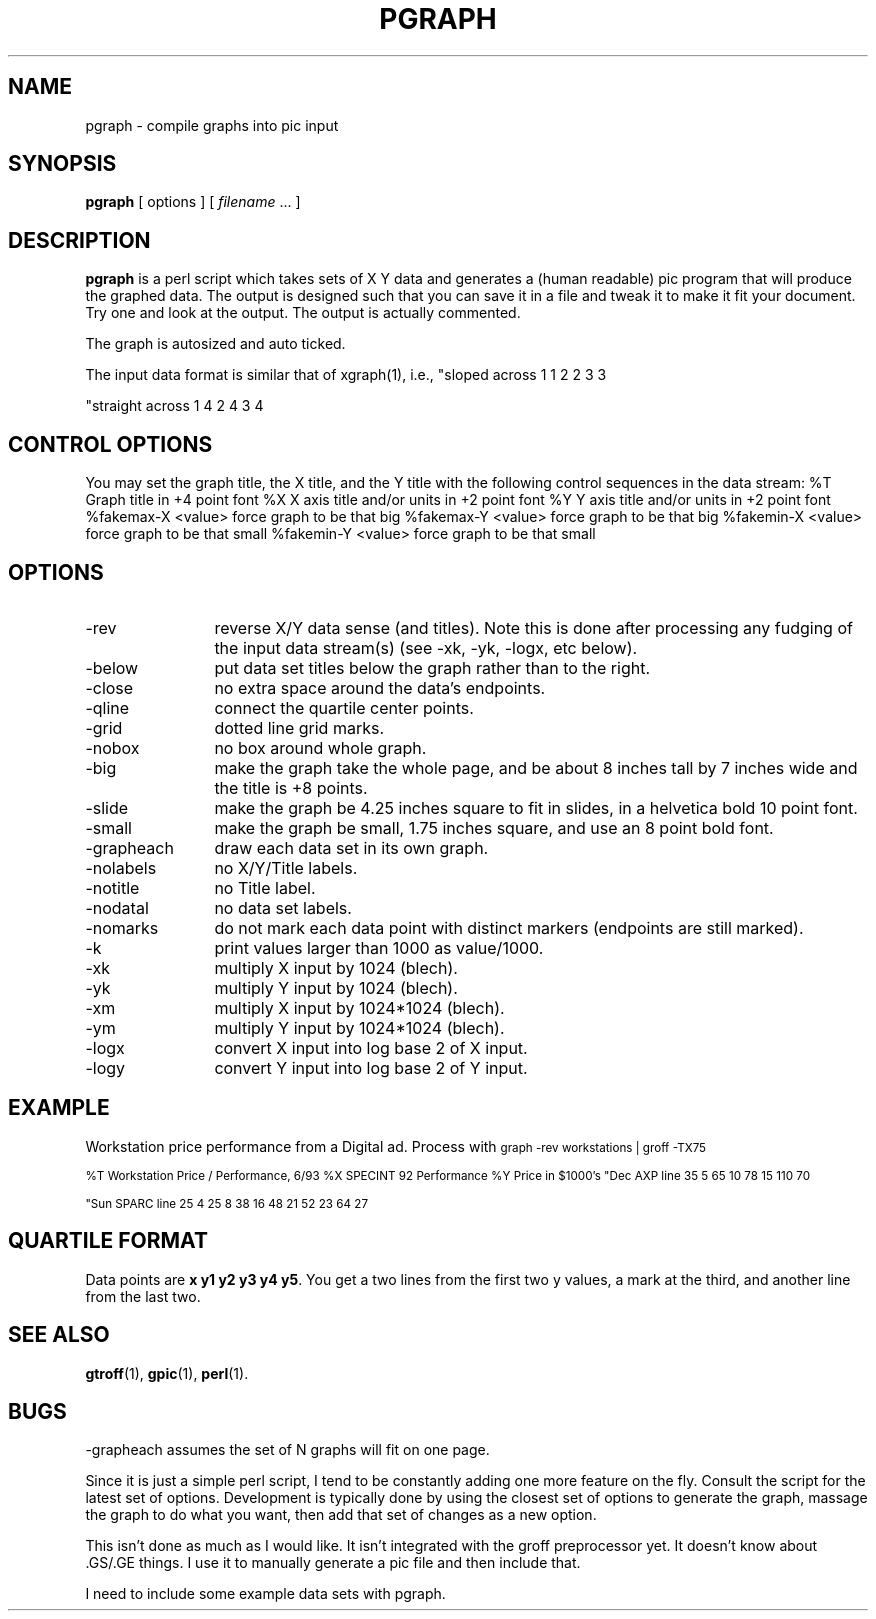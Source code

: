.\" $Id: pgraph.1,v 1.1.1.1 2006-11-23 11:25:34 steven Exp $
.de DS
.	sp .5
.	nf
.	in +4
.	ft CW
.	vs -1
..
.de DE
.	sp .5
.	fi
.	in
.	ft
.	vs
..
.TH PGRAPH 1 "Nov, 1995" "lm@sgi.com" "Docomentation tools"
.SH NAME
pgraph \- compile graphs into pic input
.SH SYNOPSIS
.B pgraph
[ options ]
[
.I filename
\&.\|.\|.
]
.SH DESCRIPTION
.LP
.B pgraph
is a perl script which
takes sets of X Y data and generates a (human readable) pic program
that will produce the graphed data.  The output is designed such that
you can save it in a file and tweak it to make it fit your document.
Try one and look at the output.  The output is actually commented.
.LP
The graph is autosized and auto ticked.
.LP
The input data format is similar
that of xgraph(1), i.e.,
.DS
"sloped across
1 1
2 2
3 3

"straight across
1 4
2 4
3 4
.DE
.SH "CONTROL OPTIONS"
.LP
You may set the graph title, the X title, and the Y title with the 
following control sequences in the data stream:
.DS
%T Graph title in +4 point font
%X X axis title and/or units in +2 point font
%Y Y axis title and/or units in +2 point font
%fakemax-X <value>     force graph to be that big
%fakemax-Y <value>     force graph to be that big
%fakemin-X <value>     force graph to be that small
%fakemin-Y <value>     force graph to be that small
.DE
.SH OPTIONS
.IP -rev 12
reverse X/Y data sense (and titles).  Note this is done after processing
any fudging of the input data stream(s) (see -xk, -yk, -logx, etc below).
.IP -below
put data set titles below the graph rather than to the right.
.IP -close
no extra space around the data's endpoints.
.IP -qline
connect the quartile center points.
.IP -grid
dotted line grid marks.
.IP -nobox
no box around whole graph.
.IP -big
make the graph take the whole page, and be about 8 inches tall by 7 inches
wide and the title is +8 points.
.IP -slide
make the graph be 4.25 inches square to fit in slides,
in a helvetica bold 10 point font.
.IP -small
make the graph be small, 1.75 inches square, and use an 8 point bold font.
.IP -grapheach
draw each data set in its own graph.
.IP -nolabels
no X/Y/Title labels.
.IP -notitle
no Title label.
.IP -nodatal
no data set labels.
.IP -nomarks
do not mark each data point with distinct markers (endpoints are still
marked).
.IP -k
print values larger than 1000 as value/1000.
.IP -xk
multiply X input by 1024 (blech).
.IP -yk
multiply Y input by 1024 (blech).
.IP -xm
multiply X input by 1024*1024 (blech).
.IP -ym
multiply Y input by 1024*1024 (blech).
.IP -logx
convert X input into log base 2 of X input.
.IP -logy
convert Y input into log base 2 of Y input.
.SH EXAMPLE
Workstation price performance from a Digital ad.  Process with
.DS
.ps -2
graph -rev workstations | groff -TX75

%T Workstation Price / Performance, 6/93
%X SPECINT 92 Performance
%Y Price in $1000's
"Dec AXP line
35 5
65 10
78 15
110 70

"Sun SPARC line
25 4
25 8
38 16
48 21
52 23
64 27
.DE
.ps
.SH "QUARTILE FORMAT"
Data points are \f(CBx y1 y2 y3 y4 y5\fP.   You get a two lines from the
first two y values, a mark at the third, and another line from the last two.
.SH "SEE ALSO"
.BR gtroff (1),
.BR gpic (1),
.BR perl (1).
.SH BUGS
-grapheach assumes the set of N graphs will fit on one page.
.LP
Since it is just a simple perl script, I tend to be constantly adding
one more feature on the fly.  Consult the script for the latest set of
options.  Development is typically done by using the closest set of options
to generate the graph, massage the graph to do what you want, then add that
set of changes as a new option.
.LP
This isn't done as much as I would like.
It isn't integrated with the groff preprocessor yet.
It doesn't know about .GS/.GE things.  I use it to manually generate
a pic file and then include that.
.LP
I need to include some example data sets with pgraph.
